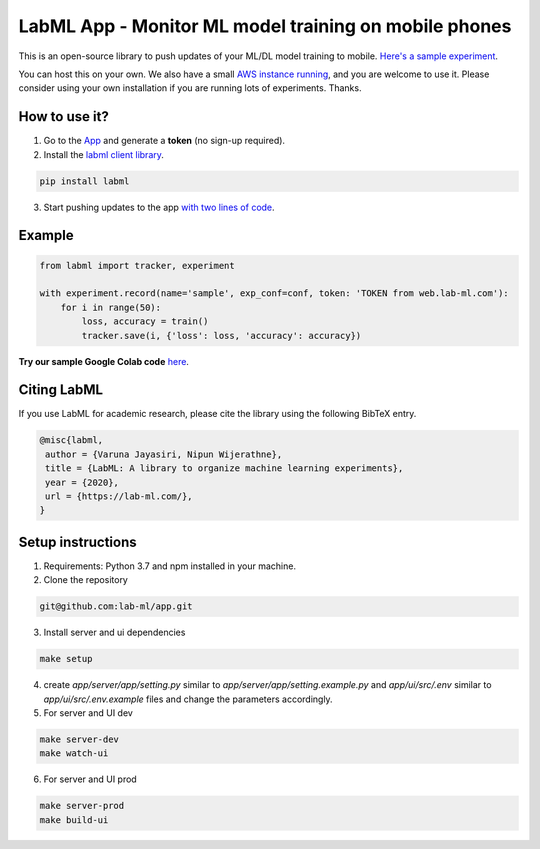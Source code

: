 LabML App - Monitor ML model training on mobile phones
======================================================

This is an open-source library to push updates of your ML/DL model training to mobile.
`Here's a sample experiment <https://web.lab-ml.com/run?run_uuid=4e91a0e2f37611eabc21a705ed364f19>`_.

You can host this on your own. We also have a small `AWS instance running <https://web.lab-ml.com>`_,
and you are welcome to use it. Please consider using your own installation if you are running lots of
experiments. Thanks.

.. image:: https://raw.githubusercontent.com/vpj/lab/master/images/mobile.png
   :alt: Mobile view

How to use it?
~~~~~~~~~~~~~~

1. Go to  the `App <https://web.lab-ml.com/>`_ and generate a **token** (no sign-up required).

2. Install the `labml client library <https://github.com/lab-ml/labml>`_.

.. code-block:: console

    pip install labml

3. Start pushing updates to the app  `with two lines of code <http://lab-ml.com/guide/tracker.html>`_.


Example
~~~~~~~

.. code-block:: python

	from labml import tracker, experiment

	with experiment.record(name='sample', exp_conf=conf, token: 'TOKEN from web.lab-ml.com'):
	    for i in range(50):
		loss, accuracy = train()
		tracker.save(i, {'loss': loss, 'accuracy': accuracy})
		
		
**Try our sample Google Colab code** `here <https://colab.research.google.com/drive/1Ldu5tr0oYN_XcYQORgOkIY_Ohsi152fz?usp=sharing>`_.


Citing LabML
~~~~~~~~~~~~

If you use LabML for academic research, please cite the library using the following BibTeX entry.

.. code-block:: bibtex

	@misc{labml,
	 author = {Varuna Jayasiri, Nipun Wijerathne},
	 title = {LabML: A library to organize machine learning experiments},
	 year = {2020},
	 url = {https://lab-ml.com/},
	}


Setup instructions
~~~~~~~~~~~~~~~~~~

1. Requirements: Python 3.7 and npm installed in your machine.

2. Clone the repository

.. code-block:: console

     git@github.com:lab-ml/app.git

3. Install server and ui dependencies

.. code-block:: console

     make setup

4. create `app/server/app/setting.py` similar to `app/server/app/setting.example.py` and `app/ui/src/.env` similar to `app/ui/src/.env.example` files and change the parameters accordingly.

5. For server and UI dev

.. code-block:: console

     make server-dev
     make watch-ui

6. For server and UI prod

.. code-block:: console

     make server-prod
     make build-ui



